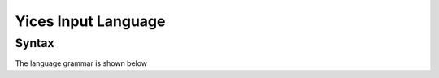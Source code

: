 Yices Input Language
====================

Syntax
------

The language grammar is shown below

.. productionlist::
   command : ( define-type <symbol> )
           : | ( define-type <symbol> `typedef` )
           : | ( define <symbol> :: `type` )
           : | ( define <symbol> :: `type` `expr` )
           : | ( assert `expr` )
           : | ( exit )
           : | ( check )
           : | ( push )
           : | ( pop )
           : | ( reset )
           : | ( show-model )
           : | ( eval `expr` )
           : | ( echo <string> )
           : | ( include <string> )
           : | ( set-param <symbol> `immediatevalue` )
	   : | ( show-param <symbol> )
	   : | ( show-params )
	   : | ( show-stats )
           : | ( reset-stats )
	   : | ( set-timeout `number` )
           : | ( show-timeout )
           : | ( dump-context )
	   : | ( help )
           : | ( help <symbol> )
           : | ( help <string> )
           :
   typedef : `type`
           : | ( scalar <symbol> ... <symbol> )
           :
   type    : <symbol> 
           : | ( tuple `type` ... `type` )
           : | ( -> `type` ... `type` `type` )
           : | ( bitvector <rational> )
           : | int
           : | bool
           : | real
           :
   expr    : true
	   : | false
           : | <symbol>
           : | `number`
           : | <binarybv>
           : | <hexabv>
           : | ( forall ( `var_decl` ... `var_decl` ) `expr` )
           : | ( exists ( `var_decl` ... `var_decl` ) `expr` )
	   : | ( lambda ( `var_decl` ... `var_decl` ) `expr` )
           : | ( let ( `binding` ... `binding` ) `expr` )
           : | ( update `expr` ( `expr` ... `expr` ) `expr` )
           : | ( `function` `expr` ... `expr` )
           :
   function : <function-keyword>
            : | `expr`
            :
   var_decl : <symbol> :: `type`
            :
   binding  : ( <symbol> `expr` )
            :
   immediatevalue : true
                  : | false
                  : | `number`
                  : | <symbol>
                  :
   number : <rational> | <float>
          :
